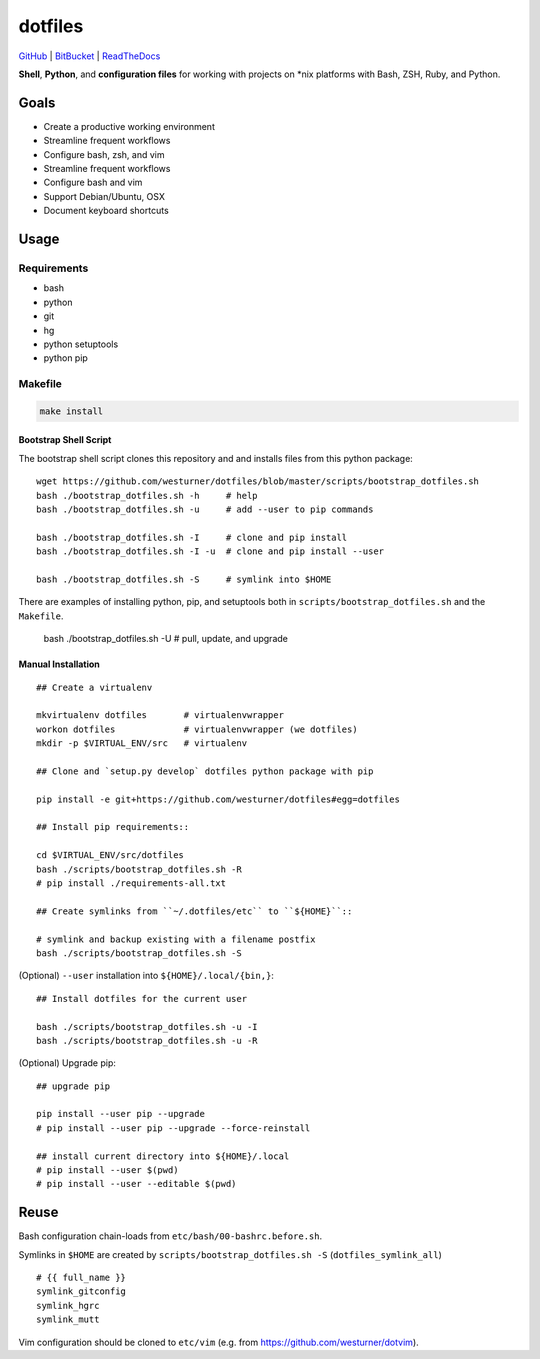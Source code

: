 
===========
dotfiles
===========

`GitHub`_ | `BitBucket`_ | `ReadTheDocs`_

.. _GitHub: https://github.com/westurner/dotfiles
.. _BitBucket: https://bitbucket.org/westurner/dotfiles
.. _ReadTheDocs: https://wrdfiles.readthedocs.org/en/latest/

**Shell**, **Python**, and **configuration files**
for working with projects on \*nix platforms with Bash, ZSH, Ruby, and Python.


Goals
=======
* Create a productive working environment
* Streamline frequent workflows
* Configure bash, zsh, and vim
* Streamline frequent workflows
* Configure bash and vim
* Support Debian/Ubuntu, OSX 
* Document keyboard shortcuts


Usage
=======

Requirements
---------------
* bash
* python
* git
* hg
* python setuptools
* python pip


Makefile
---------

.. code-block:: bash

    make install


Bootstrap Shell Script
~~~~~~~~~~~~~~~~~~~~~~~
The bootstrap shell script clones this repository and
and installs files from this python package::

    wget https://github.com/westurner/dotfiles/blob/master/scripts/bootstrap_dotfiles.sh
    bash ./bootstrap_dotfiles.sh -h     # help
    bash ./bootstrap_dotfiles.sh -u     # add --user to pip commands

    bash ./bootstrap_dotfiles.sh -I     # clone and pip install
    bash ./bootstrap_dotfiles.sh -I -u  # clone and pip install --user

    bash ./bootstrap_dotfiles.sh -S     # symlink into $HOME

There are examples of installing python, pip, and setuptools both in
``scripts/bootstrap_dotfiles.sh`` and the ``Makefile``.

    bash ./bootstrap_dotfiles.sh -U     # pull, update, and upgrade


Manual Installation
~~~~~~~~~~~~~~~~~~~~~

::

    ## Create a virtualenv

    mkvirtualenv dotfiles       # virtualenvwrapper
    workon dotfiles             # virtualenvwrapper (we dotfiles)
    mkdir -p $VIRTUAL_ENV/src   # virtualenv

    ## Clone and `setup.py develop` dotfiles python package with pip

    pip install -e git+https://github.com/westurner/dotfiles#egg=dotfiles

    ## Install pip requirements::

    cd $VIRTUAL_ENV/src/dotfiles
    bash ./scripts/bootstrap_dotfiles.sh -R
    # pip install ./requirements-all.txt

    ## Create symlinks from ``~/.dotfiles/etc`` to ``${HOME}``::

    # symlink and backup existing with a filename postfix
    bash ./scripts/bootstrap_dotfiles.sh -S

(Optional) ``--user`` installation into ``${HOME}/.local/{bin,}``::

    ## Install dotfiles for the current user

    bash ./scripts/bootstrap_dotfiles.sh -u -I
    bash ./scripts/bootstrap_dotfiles.sh -u -R

(Optional) Upgrade pip::

    ## upgrade pip

    pip install --user pip --upgrade
    # pip install --user pip --upgrade --force-reinstall

    ## install current directory into ${HOME}/.local
    # pip install --user $(pwd)
    # pip install --user --editable $(pwd)


Reuse
======
Bash configuration chain-loads from ``etc/bash/00-bashrc.before.sh``.

Symlinks in ``$HOME`` are
created by ``scripts/bootstrap_dotfiles.sh -S`` (``dotfiles_symlink_all``)
::

    # {{ full_name }}
    symlink_gitconfig
    symlink_hgrc
    symlink_mutt

Vim configuration should be cloned to ``etc/vim``
(e.g. from https://github.com/westurner/dotvim).
